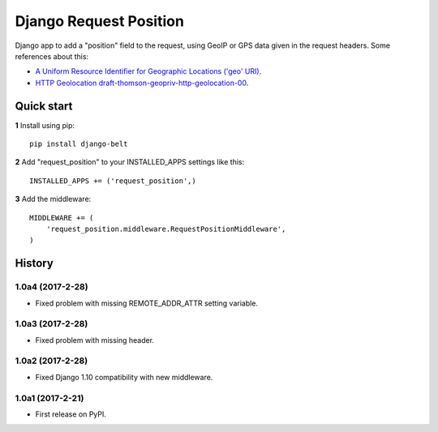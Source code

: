 =======================
Django Request Position
=======================

Django app to add a "position" field to the request, using GeoIP or GPS data given in the request headers. Some
references about this:

* `A Uniform Resource Identifier for Geographic Locations ('geo' URI) <http://tools.ietf.org/rfc/rfc5870>`_.
* `HTTP Geolocation draft-thomson-geopriv-http-geolocation-00 <http://tools.ietf.org/html/draft-thomson-geopriv-http-geolocation-00>`_.


Quick start
-----------

**1** Install using pip::

    pip install django-belt

**2** Add "request_position" to your INSTALLED_APPS settings like this::

    INSTALLED_APPS += ('request_position',)


**3** Add the middleware::

    MIDDLEWARE += (
        'request_position.middleware.RequestPositionMiddleware',
    )




History
-------


1.0a4 (2017-2-28)
+++++++++++++++++

* Fixed problem with missing REMOTE_ADDR_ATTR setting variable.

1.0a3 (2017-2-28)
+++++++++++++++++

* Fixed problem with missing header.


1.0a2 (2017-2-28)
+++++++++++++++++

* Fixed Django 1.10 compatibility with new middleware.

1.0a1 (2017-2-21)
+++++++++++++++++

* First release on PyPI.


